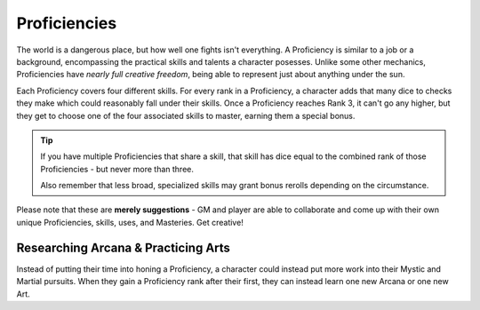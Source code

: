 *************
Proficiencies
*************
The world is a dangerous place, but how well one fights isn't everything. A Proficiency is similar to a job or a background, encompassing the practical skills and talents a character posesses. Unlike some other mechanics, Proficiencies have *nearly full creative freedom*, being able to represent just about anything under the sun.

Each Proficiency covers four different skills. For every rank in a Proficiency, a character adds that many dice to checks they make which could reasonably fall under their skills. Once a Proficiency reaches Rank 3, it can't go any higher, but they get to choose one of the four associated skills to master, earning them a special bonus.

.. Tip::
  If you have multiple Proficiencies that share a skill, that skill has dice equal to the combined rank of those Proficiencies - but never more than three.

  Also remember that less broad, specialized skills may grant bonus rerolls depending on the circumstance.

Please note that these are **merely suggestions** - GM and player are able to collaborate and come up with their own unique Proficiencies, skills, uses, and Masteries. Get creative!

.. grid:: 1 2 3 3
  :gutter: 4

  .. grid-item::
  
    +-----------------------------------------------------------------+
    | Example Proficiencies                                           |
    +================================+================================+
    | **Proficiency**                | **Skills**                     |
    +--------------------------------+--------------------------------+
    | Knight                         | Equipment Maintenance          |
    |                                +--------------------------------+
    |                                | Athletics                      |
    |                                +--------------------------------+
    |                                | Tactics                        |
    |                                +--------------------------------+
    |                                | Lore (War)                     |
    +--------------------------------+--------------------------------+
    | Theurgist                      | Medicine                       |
    |                                +--------------------------------+
    |                                | Persuasion                     |
    |                                +--------------------------------+
    |                                | Ritualcraft                    |
    |                                +--------------------------------+
    |                                | Lore (Theology)                |
    +--------------------------------+--------------------------------+
    | Noble                          | Etiquette                      |
    |                                +--------------------------------+
    |                                | Deception                      |
    |                                +--------------------------------+
    |                                | Kenning                        |
    |                                +--------------------------------+
    |                                | Lore (Politics)                |
    +--------------------------------+--------------------------------+
    | Farmer                         | Endurance                      |
    |                                +--------------------------------+
    |                                | Equipment Maintenance          |
    |                                +--------------------------------+
    |                                | Barter                         |
    |                                +--------------------------------+
    |                                | Lore (Local)                   |
    +--------------------------------+--------------------------------+
    | Hunter                         | Survival                       |
    |                                +--------------------------------+
    |                                | Perception                     |
    |                                +--------------------------------+
    |                                | Stealth                        |
    |                                +--------------------------------+
    |                                | Lore (Nature)                  |
    +--------------------------------+--------------------------------+
    | Magician                       | Perform (Tricks)               |
    |                                +--------------------------------+
    |                                | Perception                     |
    |                                +--------------------------------+
    |                                | Deception                      |
    |                                +--------------------------------+
    |                                | Lore (Magic)                   |
    +--------------------------------+--------------------------------+
    | Bandit                         | Survival                       |
    |                                +--------------------------------+
    |                                | Stealth                        |
    |                                +--------------------------------+
    |                                | Bullying                       |
    |                                +--------------------------------+
    |                                | Lore (Crime)                   |
    +--------------------------------+--------------------------------+
  
  .. grid-item::
  
    +---------------------------------------------------------------------------------------------------------------------------------+
    | Example Skill Uses                                                                                                              |
    +=======================+=========================================================================================================+
    | **Skill**             | **Use Case**                                                                                            |
    +-----------------------+---------------------------------------------------------------------------------------------------------+
    | Etiquette             | The user tries to leave a good impression on another character they've just met.                        |
    +-----------------------+---------------------------------------------------------------------------------------------------------+
    | Kenning               | The user tries to gauge the attitude and trustworthiness of another character.                          |
    +-----------------------+---------------------------------------------------------------------------------------------------------+
    | Medicine              | The user spends their camp action treating an ally's wounds.                                            |
    +-----------------------+---------------------------------------------------------------------------------------------------------+
    | Equipment Maintenance | The user spends their camp action patching up their armor.                                              |
    +-----------------------+---------------------------------------------------------------------------------------------------------+
    | Athletics             | The user tries to climb a ledge, move a great weight, or bend metal bars.                               |
    +-----------------------+---------------------------------------------------------------------------------------------------------+
    | Cooking               | The user tries to produce an edible ration or a particularly filling meal out of available ingredients. |
    +-----------------------+---------------------------------------------------------------------------------------------------------+
    | Survival              | The user tries to hide their tracks, track another creature, or forage for food.                        |
    +-----------------------+---------------------------------------------------------------------------------------------------------+
  
  .. grid-item::
  
    +--------------------------------------------------------------------------------------------------------------------------------------------------------------------------------------------------------------------------------------------------+
    | Example Masteries                                                                                                                                                                                                                                |
    +=======================+==========================================================================================================================================================================================================================+
    | **Skill**             | **Mastery**                                                                                                                                                                                                              |
    +-----------------------+--------------------------------------------------------------------------------------------------------------------------------------------------------------------------------------------------------------------------+
    | Etiquette             | Once per scene, if a failed social check by the user would decrease a character's disposition, it does not.                                                                                                              |
    +-----------------------+--------------------------------------------------------------------------------------------------------------------------------------------------------------------------------------------------------------------------+
    | Kenning               | When succeeding any Kenning check against a character, the user's player may ask the GM one simple question about them, to be answered truthfully.                                                                       |
    +-----------------------+--------------------------------------------------------------------------------------------------------------------------------------------------------------------------------------------------------------------------+
    | Medicine              | For 1 Stamina, the user may attempt a Medicine check to resuscitate a character that has died within the past two rounds, restoring them to life. They remain unconscious.                                               |
    +-----------------------+--------------------------------------------------------------------------------------------------------------------------------------------------------------------------------------------------------------------------+
    | Equipment Maintenance | During camp, when maintaining equipment, the user may choose a weapon, shield, or tool. That item gains +1 Quality until the next time they rest.                                                                        |
    +-----------------------+--------------------------------------------------------------------------------------------------------------------------------------------------------------------------------------------------------------------------+
    | Athletics             | The user's base Load is increased by 2.                                                                                                                                                                                  |
    +-----------------------+--------------------------------------------------------------------------------------------------------------------------------------------------------------------------------------------------------------------------+
    | Survival              | The user gains a Stash pool. If they have one already, it increases by 1. They can spend 1 Stash to temporarily improvise useful pieces of basic equipment, such as a matchstick, a length of rope, or a 1 Quality tool. |
    +-----------------------+--------------------------------------------------------------------------------------------------------------------------------------------------------------------------------------------------------------------------+
    | Deception             | When attempting to deceive a character that has already been successfully lied to, the user gains +1 to their check.                                                                                                     |
    +-----------------------+--------------------------------------------------------------------------------------------------------------------------------------------------------------------------------------------------------------------------+
    | Perception            | The user is always treated as simultaneously having tremorsense, scent, and sight up to 2 squares away.                                                                                                                  |
    +-----------------------+--------------------------------------------------------------------------------------------------------------------------------------------------------------------------------------------------------------------------+


Researching Arcana & Practicing Arts
====================================
Instead of putting their time into honing a Proficiency, a character could instead put more work into their Mystic and Martial pursuits. When they gain a Proficiency rank after their first, they can instead learn one new Arcana or one new Art.
